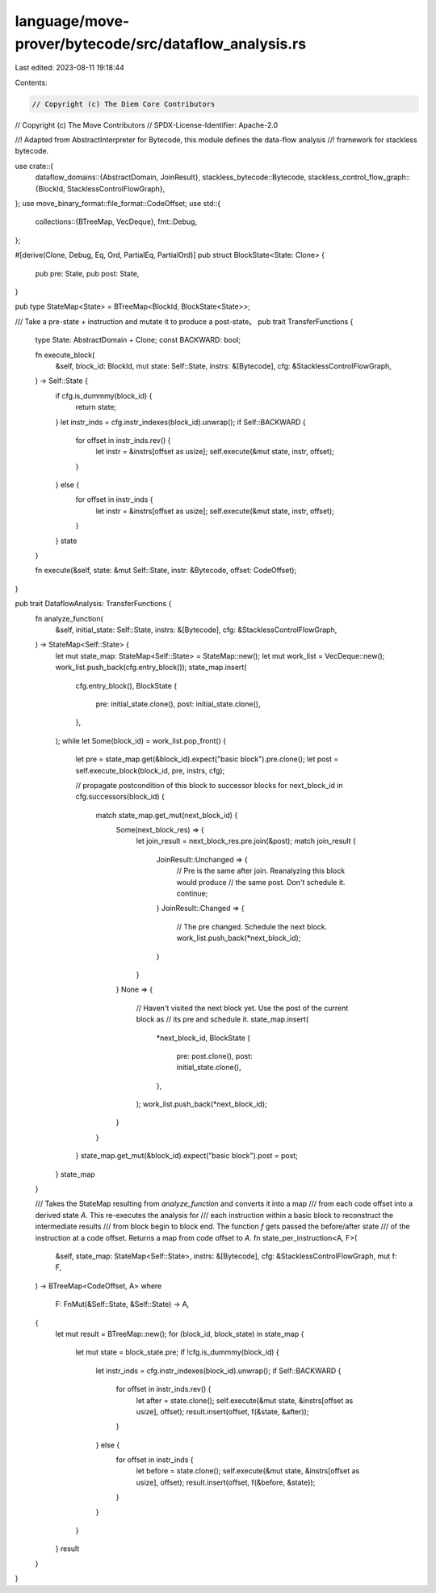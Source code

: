 language/move-prover/bytecode/src/dataflow_analysis.rs
======================================================

Last edited: 2023-08-11 19:18:44

Contents:

.. code-block:: rs

    // Copyright (c) The Diem Core Contributors
// Copyright (c) The Move Contributors
// SPDX-License-Identifier: Apache-2.0

//! Adapted from AbstractInterpreter for Bytecode, this module defines the data-flow analysis
//! framework for stackless bytecode.

use crate::{
    dataflow_domains::{AbstractDomain, JoinResult},
    stackless_bytecode::Bytecode,
    stackless_control_flow_graph::{BlockId, StacklessControlFlowGraph},
};
use move_binary_format::file_format::CodeOffset;
use std::{
    collections::{BTreeMap, VecDeque},
    fmt::Debug,
};

#[derive(Clone, Debug, Eq, Ord, PartialEq, PartialOrd)]
pub struct BlockState<State: Clone> {
    pub pre: State,
    pub post: State,
}

pub type StateMap<State> = BTreeMap<BlockId, BlockState<State>>;

/// Take a pre-state + instruction and mutate it to produce a post-state。
pub trait TransferFunctions {
    type State: AbstractDomain + Clone;
    const BACKWARD: bool;

    fn execute_block(
        &self,
        block_id: BlockId,
        mut state: Self::State,
        instrs: &[Bytecode],
        cfg: &StacklessControlFlowGraph,
    ) -> Self::State {
        if cfg.is_dummmy(block_id) {
            return state;
        }
        let instr_inds = cfg.instr_indexes(block_id).unwrap();
        if Self::BACKWARD {
            for offset in instr_inds.rev() {
                let instr = &instrs[offset as usize];
                self.execute(&mut state, instr, offset);
            }
        } else {
            for offset in instr_inds {
                let instr = &instrs[offset as usize];
                self.execute(&mut state, instr, offset);
            }
        }
        state
    }

    fn execute(&self, state: &mut Self::State, instr: &Bytecode, offset: CodeOffset);
}

pub trait DataflowAnalysis: TransferFunctions {
    fn analyze_function(
        &self,
        initial_state: Self::State,
        instrs: &[Bytecode],
        cfg: &StacklessControlFlowGraph,
    ) -> StateMap<Self::State> {
        let mut state_map: StateMap<Self::State> = StateMap::new();
        let mut work_list = VecDeque::new();
        work_list.push_back(cfg.entry_block());
        state_map.insert(
            cfg.entry_block(),
            BlockState {
                pre: initial_state.clone(),
                post: initial_state.clone(),
            },
        );
        while let Some(block_id) = work_list.pop_front() {
            let pre = state_map.get(&block_id).expect("basic block").pre.clone();
            let post = self.execute_block(block_id, pre, instrs, cfg);

            // propagate postcondition of this block to successor blocks
            for next_block_id in cfg.successors(block_id) {
                match state_map.get_mut(next_block_id) {
                    Some(next_block_res) => {
                        let join_result = next_block_res.pre.join(&post);
                        match join_result {
                            JoinResult::Unchanged => {
                                // Pre is the same after join. Reanalyzing this block would produce
                                // the same post. Don't schedule it.
                                continue;
                            }
                            JoinResult::Changed => {
                                // The pre changed. Schedule the next block.
                                work_list.push_back(*next_block_id);
                            }
                        }
                    }
                    None => {
                        // Haven't visited the next block yet. Use the post of the current block as
                        // its pre and schedule it.
                        state_map.insert(
                            *next_block_id,
                            BlockState {
                                pre: post.clone(),
                                post: initial_state.clone(),
                            },
                        );
                        work_list.push_back(*next_block_id);
                    }
                }
            }
            state_map.get_mut(&block_id).expect("basic block").post = post;
        }
        state_map
    }

    /// Takes the StateMap resulting from `analyze_function` and converts it into a map
    /// from each code offset into a derived state `A`. This re-executes the analysis for
    /// each instruction within a basic block to reconstruct the intermediate results
    /// from block begin to block end. The function `f` gets passed the before/after state
    /// of the instruction at a code offset. Returns a map from code offset to `A`.
    fn state_per_instruction<A, F>(
        &self,
        state_map: StateMap<Self::State>,
        instrs: &[Bytecode],
        cfg: &StacklessControlFlowGraph,
        mut f: F,
    ) -> BTreeMap<CodeOffset, A>
    where
        F: FnMut(&Self::State, &Self::State) -> A,
    {
        let mut result = BTreeMap::new();
        for (block_id, block_state) in state_map {
            let mut state = block_state.pre;
            if !cfg.is_dummmy(block_id) {
                let instr_inds = cfg.instr_indexes(block_id).unwrap();
                if Self::BACKWARD {
                    for offset in instr_inds.rev() {
                        let after = state.clone();
                        self.execute(&mut state, &instrs[offset as usize], offset);
                        result.insert(offset, f(&state, &after));
                    }
                } else {
                    for offset in instr_inds {
                        let before = state.clone();
                        self.execute(&mut state, &instrs[offset as usize], offset);
                        result.insert(offset, f(&before, &state));
                    }
                }
            }
        }
        result
    }
}


